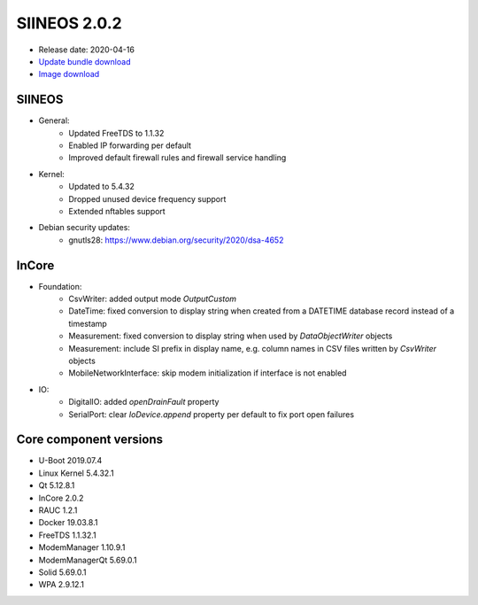 SIINEOS 2.0.2
=============

* Release date: 2020-04-16
* `Update bundle download <https://download.inhub.de/siineos/updates/siineos-armhf-update-v2.0.2.raucb>`_
* `Image download <https://download.inhub.de/siineos/images/siineos-armhf-disk-v2.0.2.img.gz>`_

SIINEOS
-------

* General:
	- Updated FreeTDS to 1.1.32
	- Enabled IP forwarding per default
	- Improved default firewall rules and firewall service handling
* Kernel:
	- Updated to 5.4.32
	- Dropped unused device frequency support
	- Extended nftables support
* Debian security updates:
	- gnutls28: https://www.debian.org/security/2020/dsa-4652

InCore
------

* Foundation:
	- CsvWriter: added output mode `OutputCustom`
	- DateTime: fixed conversion to display string when created from a DATETIME database record instead of a timestamp
	- Measurement: fixed conversion to display string when used by `DataObjectWriter` objects
	- Measurement: include SI prefix in display name, e.g. column names in CSV files written by `CsvWriter` objects
	- MobileNetworkInterface: skip modem initialization if interface is not enabled
* IO:
	- DigitalIO: added `openDrainFault` property
	- SerialPort: clear `IoDevice.append` property per default to fix port open failures

Core component versions
-----------------------

* U-Boot 2019.07.4
* Linux Kernel 5.4.32.1
* Qt 5.12.8.1
* InCore 2.0.2
* RAUC 1.2.1
* Docker 19.03.8.1
* FreeTDS 1.1.32.1
* ModemManager 1.10.9.1
* ModemManagerQt 5.69.0.1
* Solid 5.69.0.1
* WPA 2.9.12.1
